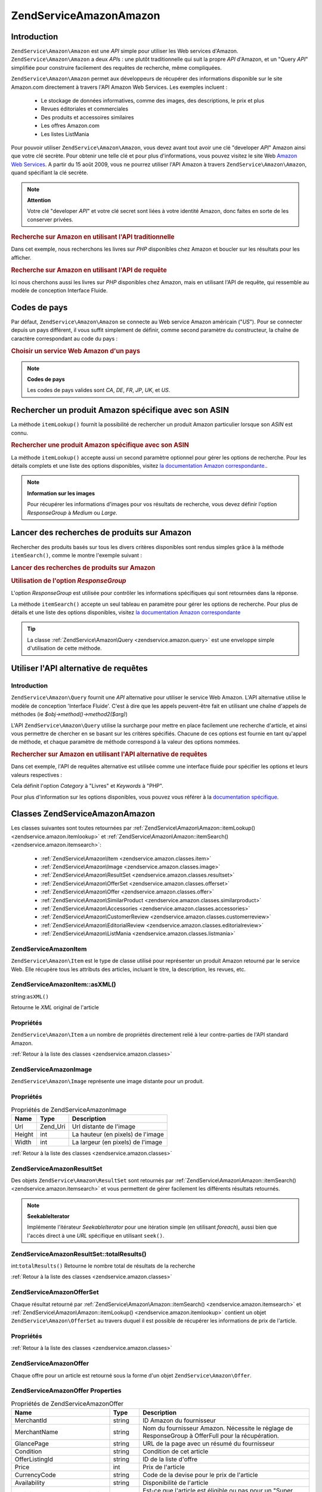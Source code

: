 .. EN-Revision: none
.. _zendservice.amazon:

ZendService\Amazon\Amazon
===================

.. _zendservice.amazon.introduction:

Introduction
------------

``ZendService\Amazon\Amazon`` est une *API* simple pour utiliser les Web services d'Amazon. ``ZendService\Amazon\Amazon`` a
deux *API*\ s : une plutôt traditionnelle qui suit la propre *API* d'Amazon, et un "Query *API*" simplifiée pour
construire facilement des requêtes de recherche, même compliquées.

``ZendService\Amazon\Amazon`` permet aux développeurs de récupérer des informations disponible sur le site Amazon.com
directement à travers l'API Amazon Web Services. Les exemples incluent :

   - Le stockage de données informatives, comme des images, des descriptions, le prix et plus

   - Revues éditoriales et commerciales

   - Des produits et accessoires similaires

   - Les offres Amazon.com

   - Les listes ListMania



Pour pouvoir utiliser ``ZendService\Amazon\Amazon``, vous devez avant tout avoir une clé "developer *API*" Amazon ainsi
que votre clé secrète. Pour obtenir une telle clé et pour plus d'informations, vous pouvez visitez le site Web
`Amazon Web Services`_. A partir du 15 août 2009, vous ne pourrez utiliser l'API Amazon à travers
``ZendService\Amazon\Amazon``, quand spécifiant la clé secrète.

.. note::

   **Attention**

   Votre clé "developer *API*" et votre clé secret sont liées à votre identité Amazon, donc faites en sorte de
   les conserver privées.

.. _zendservice.amazon.introduction.example.itemsearch:

.. rubric:: Recherche sur Amazon en utilisant l'API traditionnelle

Dans cet exemple, nous recherchons les livres sur *PHP* disponibles chez Amazon et boucler sur les résultats pour
les afficher.

.. code-block:: php
   :linenos:

   $amazon = new ZendService\Amazon\Amazon('AMAZON_API_KEY', 'US', 'AMAZON_SECRET_KEY');
   $response = $amazon->itemSearch(array('SearchIndex' => 'Books',
                                         'Keywords' => 'php'));
   $results = $amazon->itemSearch(array('SearchIndex' => 'Books',
                                        'Keywords' => 'php'));
   foreach ($results as $result) {
       echo $result->Title . '<br />';
   }

.. _zendservice.amazon.introduction.example.query_api:

.. rubric:: Recherche sur Amazon en utilisant l'API de requête

Ici nous cherchons aussi les livres sur *PHP* disponibles chez Amazon, mais en utilisant l'API de requête, qui
ressemble au modèle de conception Interface Fluide.

.. code-block:: php
   :linenos:

   $query = new ZendService\Amazon\Query('AMAZON_API_KEY',
                                          'US',
                                          'AMAZON_SECRET_KEY');
   $query->category('Books')->Keywords('PHP');
   $results = $query->search();
   foreach ($results as $result) {
       echo $result->Title . '<br />';
   }

.. _zendservice.amazon.countrycodes:

Codes de pays
-------------

Par défaut, ``ZendService\Amazon\Amazon`` se connecte au Web service Amazon américain ("*US*"). Pour se connecter
depuis un pays différent, il vous suffit simplement de définir, comme second paramètre du constructeur, la
chaîne de caractère correspondant au code du pays :

.. _zendservice.amazon.countrycodes.example.country_code:

.. rubric:: Choisir un service Web Amazon d'un pays

.. code-block:: php
   :linenos:

   // Connexion à Amazon France
   $amazon = new ZendService\Amazon\Amazon('AMAZON_API_KEY', 'FR', 'AMAZON_SECRET_KEY');

.. note::

   **Codes de pays**

   Les codes de pays valides sont *CA*, *DE*, *FR*, *JP*, *UK*, et *US*.

.. _zendservice.amazon.itemlookup:

Rechercher un produit Amazon spécifique avec son ASIN
-----------------------------------------------------

La méthode ``itemLookup()`` fournit la possibilité de rechercher un produit Amazon particulier lorsque son *ASIN*
est connu.

.. rubric:: Rechercher une produit Amazon spécifique avec son ASIN

.. code-block:: php
   :linenos:

   $amazon = new ZendService\Amazon\Amazon('AMAZON_API_KEY', 'US', 'AMAZON_SECRET_KEY');
   $item = $amazon->itemLookup('B0000A432X');

La méthode ``itemLookup()`` accepte aussi un second paramètre optionnel pour gérer les options de recherche.
Pour les détails complets et une liste des options disponibles, visitez `la documentation Amazon
correspondante.`_.

.. note::

   **Information sur les images**

   Pour récupérer les informations d'images pour vos résultats de recherche, vous devez définir l'option
   *ResponseGroup* à *Medium* ou *Large*.

.. _zendservice.amazon.itemsearch:

Lancer des recherches de produits sur Amazon
--------------------------------------------

Rechercher des produits basés sur tous les divers critères disponibles sont rendus simples grâce à la méthode
``itemSearch()``, comme le montre l'exemple suivant :

.. _zendservice.amazon.itemsearch.example.basic:

.. rubric:: Lancer des recherches de produits sur Amazon

.. code-block:: php
   :linenos:

   $amazon = new ZendService\Amazon\Amazon('AMAZON_API_KEY', 'US', 'AMAZON_SECRET_KEY');
   $results = $amazon->itemSearch(array('SearchIndex' => 'Books',
                                        'Keywords' => 'php'));
   foreach ($results as $result) {
       echo $result->Title . '<br />';
   }

.. _zendservice.amazon.itemsearch.example.responsegroup:

.. rubric:: Utilisation de l'option *ResponseGroup*

L'option *ResponseGroup* est utilisée pour contrôler les informations spécifiques qui sont retournées dans la
réponse.

.. code-block:: php
   :linenos:

   $amazon = new ZendService\Amazon\Amazon('AMAZON_API_KEY', 'US', 'AMAZON_SECRET_KEY');
   $results = $amazon->itemSearch(array(
       'SearchIndex'   => 'Books',
       'Keywords'      => 'php',
       'ResponseGroup' => 'Small,ItemAttributes,Images,'
                        . 'SalesRank,Reviews,EditorialReview,'
                        . 'Similarities,ListmaniaLists'
       ));
   foreach ($results as $result) {
       echo $result->Title . '<br />';
   }

La méthode ``itemSearch()`` accepte un seul tableau en paramètre pour gérer les options de recherche. Pour plus
de détails et une liste des options disponibles, visitez `la documentation Amazon correspondante`_

.. tip::

   La classe :ref:`ZendService\Amazon\Query <zendservice.amazon.query>` est une enveloppe simple d'utilisation de
   cette méthode.

.. _zendservice.amazon.query:

Utiliser l'API alternative de requêtes
--------------------------------------

.. _zendservice.amazon.query.introduction:

Introduction
^^^^^^^^^^^^

``ZendService\Amazon\Query`` fournit une *API* alternative pour utiliser le service Web Amazon. L'API alternative
utilise le modèle de conception 'Interface Fluide'. C'est à dire que les appels peuvent-être fait en utilisant
une chaîne d'appels de méthodes (ie *$obj->method()->method2($arg)*)

L'API ``ZendService\Amazon\Query`` utilise la surcharge pour mettre en place facilement une recherche d'article,
et ainsi vous permettre de chercher en se basant sur les critères spécifiés. Chacune de ces options est fournie
en tant qu'appel de méthode, et chaque paramètre de méthode correspond à la valeur des options nommées.

.. _zendservice.amazon.query.introduction.example.basic:

.. rubric:: Rechercher sur Amazon en utilisant l'API alternative de requêtes

Dans cet exemple, l'API de requêtes alternative est utilisée comme une interface fluide pour spécifier les
options et leurs valeurs respectives :

.. code-block:: php
   :linenos:

   $query = new ZendService\Amazon\Query('MY_API_KEY', 'US', 'AMAZON_SECRET_KEY');
   $query->Category('Books')->Keywords('PHP');
   $results = $query->search();
   foreach ($results as $result) {
       echo $result->Title . '<br />';
   }

Cela définit l'option *Category* à "Livres" et *Keywords* à "PHP".

Pour plus d'information sur les options disponibles, vous pouvez vous référer à la `documentation spécifique`_.

.. _zendservice.amazon.classes:

Classes ZendService\Amazon\Amazon
---------------------------

Les classes suivantes sont toutes retournées par :ref:`ZendService\Amazon\Amazon::itemLookup()
<zendservice.amazon.itemlookup>` et :ref:`ZendService\Amazon\Amazon::itemSearch() <zendservice.amazon.itemsearch>`:

   - :ref:`ZendService\Amazon\Item <zendservice.amazon.classes.item>`

   - :ref:`ZendService\Amazon\Image <zendservice.amazon.classes.image>`

   - :ref:`ZendService\Amazon\ResultSet <zendservice.amazon.classes.resultset>`

   - :ref:`ZendService\Amazon\OfferSet <zendservice.amazon.classes.offerset>`

   - :ref:`ZendService\Amazon\Offer <zendservice.amazon.classes.offer>`

   - :ref:`ZendService\Amazon\SimilarProduct <zendservice.amazon.classes.similarproduct>`

   - :ref:`ZendService\Amazon\Accessories <zendservice.amazon.classes.accessories>`

   - :ref:`ZendService\Amazon\CustomerReview <zendservice.amazon.classes.customerreview>`

   - :ref:`ZendService\Amazon\EditorialReview <zendservice.amazon.classes.editorialreview>`

   - :ref:`ZendService\Amazon\ListMania <zendservice.amazon.classes.listmania>`



.. _zendservice.amazon.classes.item:

ZendService\Amazon\Item
^^^^^^^^^^^^^^^^^^^^^^^^

``ZendService\Amazon\Item`` est le type de classe utilisé pour représenter un produit Amazon retourné par le
service Web. Elle récupère tous les attributs des articles, incluant le titre, la description, les revues, etc.

.. _zendservice.amazon.classes.item.asxml:

ZendService\Amazon\Item::asXML()
^^^^^^^^^^^^^^^^^^^^^^^^^^^^^^^^^

string:``asXML()``


Retourne le *XML* original de l'article

.. _zendservice.amazon.classes.item.properties:

Propriétés
^^^^^^^^^^

``ZendService\Amazon\Item`` a un nombre de propriétés directement relié à leur contre-parties de l'API
standard Amazon.

.. _zendservice.amazon.classes.item.properties.table-1:

.. table:: Propriétés de ZendService\Amazon\Item

   +----------------+----------------------------+---------------------------------------------------------------------------------------------------------+
   |Nom             |Type                        |Description                                                                                              |
   +================+============================+=========================================================================================================+
   |ASIN            |string                      |Amazon Item ID                                                                                           |
   +----------------+----------------------------+---------------------------------------------------------------------------------------------------------+
   |DetailPageURL   |string                      |URL pour la page de détail des articles                                                                  |
   +----------------+----------------------------+---------------------------------------------------------------------------------------------------------+
   |SalesRank       |int                         |Niveau de vente pour cet article                                                                         |
   +----------------+----------------------------+---------------------------------------------------------------------------------------------------------+
   |SmallImage      |ZendService\Amazon\Image   |Petite image de l'article                                                                                |
   +----------------+----------------------------+---------------------------------------------------------------------------------------------------------+
   |MediumImage     |ZendService\Amazon\Image   |Image moyenne de l'article                                                                               |
   +----------------+----------------------------+---------------------------------------------------------------------------------------------------------+
   |LargeImage      |ZendService\Amazon\Image   |Grande image de l'article                                                                                |
   +----------------+----------------------------+---------------------------------------------------------------------------------------------------------+
   |Subjects        |array                       |Sujets de l'article                                                                                      |
   +----------------+----------------------------+---------------------------------------------------------------------------------------------------------+
   |Les offres      |ZendService\Amazon\OfferSet|Sommaire des offres, et offres pour l'article                                                            |
   +----------------+----------------------------+---------------------------------------------------------------------------------------------------------+
   |CustomerReviews |array                       |Les revues clients sont représentées comme un tableau d'objets ZendService\Amazon\CustomerReview        |
   +----------------+----------------------------+---------------------------------------------------------------------------------------------------------+
   |EditorialReviews|array                       |Les revues éditoriales sont représentées comme un tableau d'objets ZendService\Amazon\EditorialReview   |
   +----------------+----------------------------+---------------------------------------------------------------------------------------------------------+
   |SimilarProducts |array                       |Les produits similaires sont représentés comme un tableau d'objets ZendService\Amazon\SimilarProduct    |
   +----------------+----------------------------+---------------------------------------------------------------------------------------------------------+
   |Accessories     |array                       |Les accessoires pour l'article sont représentés comme un tableau d'objets ZendService\Amazon\Accessories|
   +----------------+----------------------------+---------------------------------------------------------------------------------------------------------+
   |Tracks          |array                       |Un tableau contenant le nombre de pistes ainsi que les noms pour les CDs ou DVDs musicaux                |
   +----------------+----------------------------+---------------------------------------------------------------------------------------------------------+
   |ListmaniaLists  |array                       |Les listes Listmania reliées à un article, comme un tableau d'objets ZendService\Amazon\ListmaniaList   |
   +----------------+----------------------------+---------------------------------------------------------------------------------------------------------+
   |PromotionalTag  |string                      |Balise promotionnelle de l'article                                                                       |
   +----------------+----------------------------+---------------------------------------------------------------------------------------------------------+

:ref:`Retour à la liste des classes <zendservice.amazon.classes>`

.. _zendservice.amazon.classes.image:

ZendService\Amazon\Image
^^^^^^^^^^^^^^^^^^^^^^^^^

``ZendService\Amazon\Image`` représente une image distante pour un produit.

.. _zendservice.amazon.classes.image.properties:

Propriétés
^^^^^^^^^^

.. _zendservice.amazon.classes.image.properties.table-1:

.. table:: Propriétés de ZendService\Amazon\Image

   +------+--------+---------------------------------+
   |Name  |Type    |Description                      |
   +======+========+=================================+
   |Url   |Zend_Uri|Url distante de l'image          |
   +------+--------+---------------------------------+
   |Height|int     |La hauteur (en pixels) de l'image|
   +------+--------+---------------------------------+
   |Width |int     |La largeur (en pixels) de l'image|
   +------+--------+---------------------------------+

:ref:`Retour à la liste des classes <zendservice.amazon.classes>`

.. _zendservice.amazon.classes.resultset:

ZendService\Amazon\ResultSet
^^^^^^^^^^^^^^^^^^^^^^^^^^^^^

Des objets ``ZendService\Amazon\ResultSet`` sont retournés par :ref:`ZendService\Amazon\Amazon::itemSearch()
<zendservice.amazon.itemsearch>` et vous permettent de gérer facilement les différents résultats retournés.

.. note::

   **SeekableIterator**

   Implémente l'itérateur *SeekableIterator* pour une itération simple (en utilisant *foreach*), aussi bien que
   l'accès direct à une *URL* spécifique en utilisant ``seek()``.

.. _zendservice.amazon.classes.resultset.totalresults:

ZendService\Amazon\ResultSet::totalResults()
^^^^^^^^^^^^^^^^^^^^^^^^^^^^^^^^^^^^^^^^^^^^^

int:``totalResults()``
Retourne le nombre total de résultats de la recherche

:ref:`Retour à la liste des classes <zendservice.amazon.classes>`

.. _zendservice.amazon.classes.offerset:

ZendService\Amazon\OfferSet
^^^^^^^^^^^^^^^^^^^^^^^^^^^^

Chaque résultat retourné par :ref:`ZendService\Amazon\Amazon::itemSearch() <zendservice.amazon.itemsearch>` et
:ref:`ZendService\Amazon\Amazon::itemLookup() <zendservice.amazon.itemlookup>` contient un objet
``ZendService\Amazon\OfferSet`` au travers duquel il est possible de récupérer les informations de prix de
l'article.

.. _zendservice.amazon.classes.offerset.parameters:

Propriétés
^^^^^^^^^^

.. _zendservice.amazon.classes.offerset.parameters.table-1:

.. table:: Propriétés de ZendService\Amazon\OfferSet

   +----------------------+------+------------------------------------------------------------------------------------------------------------------------+
   |Name                  |Type  |Description                                                                                                             |
   +======================+======+========================================================================================================================+
   |LowestNewPrice        |int   |Le plus bas prix pour l'article en condition "New" (ie les articles neufs)                                              |
   +----------------------+------+------------------------------------------------------------------------------------------------------------------------+
   |LowestNewPriceCurrency|string|La devise pour le LowestNewPrice                                                                                        |
   +----------------------+------+------------------------------------------------------------------------------------------------------------------------+
   |LowestOldPrice        |int   |Le plus bas prix pour l'article en condition "Used" (ie les articles d'occasion)                                        |
   +----------------------+------+------------------------------------------------------------------------------------------------------------------------+
   |LowestOldPriceCurrency|string|La devise pour le LowestOldPrice                                                                                        |
   +----------------------+------+------------------------------------------------------------------------------------------------------------------------+
   |TotalNew              |int   |Le nombre total des conditions "new" disponibles pour cet article (ie le nombre de modèles neufs en stock)              |
   +----------------------+------+------------------------------------------------------------------------------------------------------------------------+
   |TotalUsed             |int   |Le nombre total des conditions "used" disponible pour cet article (ie le nombre de modèles d'occasion en stock)         |
   +----------------------+------+------------------------------------------------------------------------------------------------------------------------+
   |TotalCollectible      |int   |Le nombre total des conditions "collectible" disponible pour cet article (ie le nombre de pièces de collection en stock)|
   +----------------------+------+------------------------------------------------------------------------------------------------------------------------+
   |TotalRefurbished      |int   |Le nombre total des conditions "refurbished" disponible pour cet article (ie le nombre de pièces remise à neuf en stock)|
   +----------------------+------+------------------------------------------------------------------------------------------------------------------------+
   |Offers                |array |Un tableau d'objets ZendService\Amazon\Offer                                                                           |
   +----------------------+------+------------------------------------------------------------------------------------------------------------------------+

:ref:`Retour à la liste des classes <zendservice.amazon.classes>`

.. _zendservice.amazon.classes.offer:

ZendService\Amazon\Offer
^^^^^^^^^^^^^^^^^^^^^^^^^

Chaque offre pour un article est retourné sous la forme d'un objet ``ZendService\Amazon\Offer``.

.. _zendservice.amazon.classes.offer.properties:

ZendService\Amazon\Offer Properties
^^^^^^^^^^^^^^^^^^^^^^^^^^^^^^^^^^^^

.. table:: Propriétés de ZendService\Amazon\Offer

   +-------------------------------+-------+--------------------------------------------------------------------------------------------------+
   |Name                           |Type   |Description                                                                                       |
   +===============================+=======+==================================================================================================+
   |MerchantId                     |string |ID Amazon du fournisseur                                                                          |
   +-------------------------------+-------+--------------------------------------------------------------------------------------------------+
   |MerchantName                   |string |Nom du fournisseur Amazon. Nécessite le réglage de ResponseGroup à OfferFull pour la récupération.|
   +-------------------------------+-------+--------------------------------------------------------------------------------------------------+
   |GlancePage                     |string |URL de la page avec un résumé du fournisseur                                                      |
   +-------------------------------+-------+--------------------------------------------------------------------------------------------------+
   |Condition                      |string |Condition de cet article                                                                          |
   +-------------------------------+-------+--------------------------------------------------------------------------------------------------+
   |OfferListingId                 |string |ID de la liste d'offre                                                                            |
   +-------------------------------+-------+--------------------------------------------------------------------------------------------------+
   |Price                          |int    |Prix de l'article                                                                                 |
   +-------------------------------+-------+--------------------------------------------------------------------------------------------------+
   |CurrencyCode                   |string |Code de la devise pour le prix de l'article                                                       |
   +-------------------------------+-------+--------------------------------------------------------------------------------------------------+
   |Availability                   |string |Disponibilité de l'article                                                                        |
   +-------------------------------+-------+--------------------------------------------------------------------------------------------------+
   |IsEligibleForSuperSaverShipping|boolean|Est-ce que l'article est éligible ou pas pour un "Super Saver Shipping"                           |
   +-------------------------------+-------+--------------------------------------------------------------------------------------------------+

:ref:`Retour à la liste des classes <zendservice.amazon.classes>`

.. _zendservice.amazon.classes.similarproduct:

ZendService\Amazon\SimilarProduct
^^^^^^^^^^^^^^^^^^^^^^^^^^^^^^^^^^

Lors de la recherche d'articles, Amazon retourne aussi une liste de produits similaires qui pourraient intéresser
le visiteur. Chacun d'entre eux est retourné dans un objet ``ZendService\Amazon\SimilarProduct``.

Chaque objet contient l'information qui vous permet de faire les requêtes suivantes pour obtenir les informations
complètes sur un article.

.. _zendservice.amazon.classes.similarproduct.properties:

Propriétés
^^^^^^^^^^

.. _zendservice.amazon.classes.similarproduct.properties.table-1:

.. table:: Propriétés de ZendService\Amazon\SimilarProduct

   +-----+------+---------------------------------------------+
   |Name |Type  |Description                                  |
   +=====+======+=============================================+
   |ASIN |string|Identifiant unique d'un produit Amazon (ASIN)|
   +-----+------+---------------------------------------------+
   |Title|string|Intitulé du produit                          |
   +-----+------+---------------------------------------------+

:ref:`Retour à la liste des classes <zendservice.amazon.classes>`

.. _zendservice.amazon.classes.accessories:

ZendService\Amazon\Accessories
^^^^^^^^^^^^^^^^^^^^^^^^^^^^^^^

Les accessoires pour un article retourné sont représentés comme un objet ``ZendService\Amazon\Accessories``.

.. _zendservice.amazon.classes.accessories.properties:

Propriétés
^^^^^^^^^^

.. _zendservice.amazon.classes.accessories.properties.table-1:

.. table:: Propriétés de ZendService\Amazon\Accessories

   +-----+------+---------------------------------------------+
   |Name |Type  |Description                                  |
   +=====+======+=============================================+
   |ASIN |string|Identifiant unique d'un produit Amazon (ASIN)|
   +-----+------+---------------------------------------------+
   |Title|string|Intitulé du produit                          |
   +-----+------+---------------------------------------------+

:ref:`Retour à la liste des classes <zendservice.amazon.classes>`

.. _zendservice.amazon.classes.customerreview:

ZendService\Amazon\CustomerReview
^^^^^^^^^^^^^^^^^^^^^^^^^^^^^^^^^^

Chaque revue de client est retournée sous la forme d'un objet ``ZendService\Amazon\CustomerReview``.

.. _zendservice.amazon.classes.customerreview.properties:

Propriétés
^^^^^^^^^^

.. _zendservice.amazon.classes.customerreview.properties.table-1:

.. table:: Propriétés de ZendService\Amazon\CustomerReview

   +------------+------+---------------------------------------------------+
   |Name        |Type  |Description                                        |
   +============+======+===================================================+
   |Rating      |string|Evaluation de l'article                            |
   +------------+------+---------------------------------------------------+
   |HelpfulVotes|string|Votes pour "Ce commentaire vous a-t'il été utile ?"|
   +------------+------+---------------------------------------------------+
   |CustomerId  |string|Identifiant du client                              |
   +------------+------+---------------------------------------------------+
   |TotalVotes  |string|Total des votes                                    |
   +------------+------+---------------------------------------------------+
   |Date        |string|Date de la revue                                   |
   +------------+------+---------------------------------------------------+
   |Summary     |string|Sommaire de la revue                               |
   +------------+------+---------------------------------------------------+
   |Content     |string|Contenu de la revue                                |
   +------------+------+---------------------------------------------------+

:ref:`Retour à la liste des classes <zendservice.amazon.classes>`

.. _zendservice.amazon.classes.editorialreview:

ZendService\Amazon\EditorialReview
^^^^^^^^^^^^^^^^^^^^^^^^^^^^^^^^^^^

Chaque revue éditoriale d'un article est retournée dans un objet ``ZendService\Amazon\EditorialReview``.

.. _zendservice.amazon.classes.editorialreview.properties:

Propriétés
^^^^^^^^^^

.. _zendservice.amazon.classes.editorialreview.properties.table-1:

.. table:: Propriétés de ZendService\Amazon\EditorialReview

   +-------+------+-----------------------------+
   |Name   |Type  |Description                  |
   +=======+======+=============================+
   |Source |string|Source de la revue éditoriale|
   +-------+------+-----------------------------+
   |Content|string|Contenu de la revue          |
   +-------+------+-----------------------------+

:ref:`Retour à la liste des classes <zendservice.amazon.classes>`

.. _zendservice.amazon.classes.listmania:

ZendService\Amazon\Listmania
^^^^^^^^^^^^^^^^^^^^^^^^^^^^^

Chaque résultat de liste ListMania est retourné dans un objet ``ZendService\Amazon\Listmania``.

.. _zendservice.amazon.classes.listmania.properties:

Propriétés
^^^^^^^^^^

.. _zendservice.amazon.classes.listmania.properties.table-1:

.. table:: Propriétés de ZendService\Amazon\Listmania

   +--------+------+-----------------------+
   |Name    |Type  |Description            |
   +========+======+=======================+
   |ListId  |string|Identifiant de la liste|
   +--------+------+-----------------------+
   |ListName|string|Nom de la liste        |
   +--------+------+-----------------------+

:ref:`Retour à la liste des classes <zendservice.amazon.classes>`



.. _`Amazon Web Services`: http://aws.amazon.com/
.. _`la documentation Amazon correspondante.`: http://www.amazon.com/gp/aws/sdk/main.html/103-9285448-4703844?s=AWSEcommerceService&v=2011-08-01&p=ApiReference/ItemLookupOperation
.. _`la documentation Amazon correspondante`: http://www.amazon.com/gp/aws/sdk/main.html/103-9285448-4703844?s=AWSEcommerceService&v=2011-08-01&p=ApiReference/ItemSearchOperation
.. _`documentation spécifique`: http://www.amazon.com/gp/aws/sdk/main.html/102-9041115-9057709?s=AWSEcommerceService&v=2011-08-01&p=ApiReference/ItemSearchOperation
